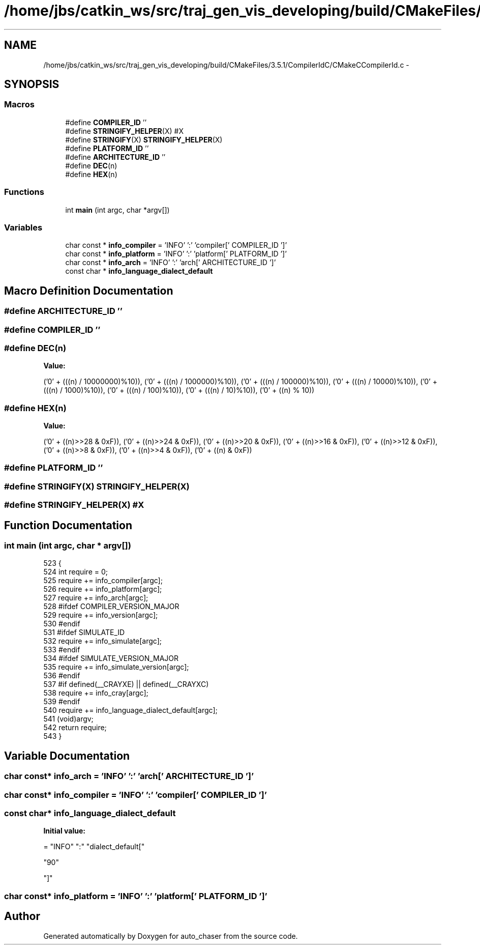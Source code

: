 .TH "/home/jbs/catkin_ws/src/traj_gen_vis_developing/build/CMakeFiles/3.5.1/CompilerIdC/CMakeCCompilerId.c" 3 "Wed Apr 17 2019" "Version 1.0.0" "auto_chaser" \" -*- nroff -*-
.ad l
.nh
.SH NAME
/home/jbs/catkin_ws/src/traj_gen_vis_developing/build/CMakeFiles/3.5.1/CompilerIdC/CMakeCCompilerId.c \- 
.SH SYNOPSIS
.br
.PP
.SS "Macros"

.in +1c
.ti -1c
.RI "#define \fBCOMPILER_ID\fP   ''"
.br
.ti -1c
.RI "#define \fBSTRINGIFY_HELPER\fP(X)   #X"
.br
.ti -1c
.RI "#define \fBSTRINGIFY\fP(X)   \fBSTRINGIFY_HELPER\fP(X)"
.br
.ti -1c
.RI "#define \fBPLATFORM_ID\fP   ''"
.br
.ti -1c
.RI "#define \fBARCHITECTURE_ID\fP   ''"
.br
.ti -1c
.RI "#define \fBDEC\fP(n)"
.br
.ti -1c
.RI "#define \fBHEX\fP(n)"
.br
.in -1c
.SS "Functions"

.in +1c
.ti -1c
.RI "int \fBmain\fP (int argc, char *argv[])"
.br
.in -1c
.SS "Variables"

.in +1c
.ti -1c
.RI "char const * \fBinfo_compiler\fP = 'INFO' ':' 'compiler[' COMPILER_ID ']'"
.br
.ti -1c
.RI "char const * \fBinfo_platform\fP = 'INFO' ':' 'platform[' PLATFORM_ID ']'"
.br
.ti -1c
.RI "char const * \fBinfo_arch\fP = 'INFO' ':' 'arch[' ARCHITECTURE_ID ']'"
.br
.ti -1c
.RI "const char * \fBinfo_language_dialect_default\fP"
.br
.in -1c
.SH "Macro Definition Documentation"
.PP 
.SS "#define ARCHITECTURE_ID   ''"

.SS "#define COMPILER_ID   ''"

.SS "#define DEC(n)"
\fBValue:\fP
.PP
.nf
('0' + (((n) / 10000000)%10)), \
  ('0' + (((n) / 1000000)%10)),  \
  ('0' + (((n) / 100000)%10)),   \
  ('0' + (((n) / 10000)%10)),    \
  ('0' + (((n) / 1000)%10)),     \
  ('0' + (((n) / 100)%10)),      \
  ('0' + (((n) / 10)%10)),       \
  ('0' +  ((n) % 10))
.fi
.SS "#define HEX(n)"
\fBValue:\fP
.PP
.nf
('0' + ((n)>>28 & 0xF)), \
  ('0' + ((n)>>24 & 0xF)), \
  ('0' + ((n)>>20 & 0xF)), \
  ('0' + ((n)>>16 & 0xF)), \
  ('0' + ((n)>>12 & 0xF)), \
  ('0' + ((n)>>8  & 0xF)), \
  ('0' + ((n)>>4  & 0xF)), \
  ('0' + ((n)     & 0xF))
.fi
.SS "#define PLATFORM_ID   ''"

.SS "#define STRINGIFY(X)   \fBSTRINGIFY_HELPER\fP(X)"

.SS "#define STRINGIFY_HELPER(X)   #X"

.SH "Function Documentation"
.PP 
.SS "int main (int argc, char * argv[])"

.PP
.nf
523 {
524   int require = 0;
525   require += info_compiler[argc];
526   require += info_platform[argc];
527   require += info_arch[argc];
528 #ifdef COMPILER_VERSION_MAJOR
529   require += info_version[argc];
530 #endif
531 #ifdef SIMULATE_ID
532   require += info_simulate[argc];
533 #endif
534 #ifdef SIMULATE_VERSION_MAJOR
535   require += info_simulate_version[argc];
536 #endif
537 #if defined(__CRAYXE) || defined(__CRAYXC)
538   require += info_cray[argc];
539 #endif
540   require += info_language_dialect_default[argc];
541   (void)argv;
542   return require;
543 }
.fi
.SH "Variable Documentation"
.PP 
.SS "char const* info_arch = 'INFO' ':' 'arch[' ARCHITECTURE_ID ']'"

.SS "char const* info_compiler = 'INFO' ':' 'compiler[' COMPILER_ID ']'"

.SS "const char* info_language_dialect_default"
\fBInitial value:\fP
.PP
.nf
= "INFO" ":" "dialect_default["

  "90"






"]"
.fi
.SS "char const* info_platform = 'INFO' ':' 'platform[' PLATFORM_ID ']'"

.SH "Author"
.PP 
Generated automatically by Doxygen for auto_chaser from the source code\&.
